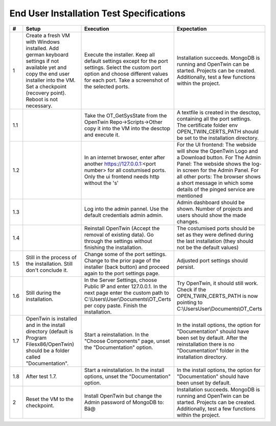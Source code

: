 End User Installation Test Specifications
=========================================

.. list-table::
   :header-rows: 1
   :widths: 5 25 25 30

   * - #
     - Setup
     - Execution
     - Expectation

   * - 1
     - Create a fresh VM with Windows installed. Add german keyboard settings if not available yet and copy the end user installer into the VM. Set a checkpoint (recovery point). Reboot is not necessary.
     - Execute the installer. Keep all default settings except for the port settings. Select the custom port option and choose different values for each port. Take a screenshot of the selected ports.
     - Installation succeeds. MongoDB is running and OpenTwin can be started. Projects can be created. Additionally, test a few functions within the project.
       
   * - 1.1
     - 
     - Take the OT_GetSysState from the OpenTwin Repo->Scripts->Other copy it into the VM into the desctop and execute it.
     - A textfile is created in the desctop, containing all the port settings. The certificate folder env OPEN_TWIN_CERTS_PATH should be set to the installation directory.
  
   * - 1.2
     - 
     - In an internet brwoser, enter after another https://127.0.0.1:<port number> for all costumised ports. Only the ui frontend needs http without the 's'
     - For the UI frontend: The webside will show the OpenTwin Logo and a Download button. 
       For The Admin Panel: The webside shows the log-in screen for the Admin Panel.
       For all other ports: The browser shows a short message in which some details of the pinged service are mentioned

   * - 1.3
     - 
     - Log into the admin pannel. Use the default credentials admin admin.
     - Admin dashboard should be shown. Number of projects and users should show the made changes.

   * - 1.4
     - 
     - Reinstall OpenTwin (Accept the removal of existing data). Go through the settings without finishing the installation.
     - The costumised ports should be set as they were defined during the last installation (they should not be the default values) 

   * - 1.5
     - Still in the process of the installation. Still don't conclude it.
     - Change some of the port settings. Change to the prior page of the installer (back button) and proceed again to the port settings page.
     - Adjusted port settings should persist.

   * - 1.6
     - Still during the installation. 
     - In the Server Settings, choose Public IP and enter 127.0.0.1. In the next page enter the custom path to C:\\Users\\User\\Documents\\OT_Certs per copy paste. Finish the installation.
     - Try OpenTwin, it should still work. Check if the OPEN_TWIN_CERTS_PATH is now pointing to C:\\Users\User\\Documents\\OT_Certs

   * - 1.7
     - OpenTwin is installed and in the install directory (default is Program Filesx86/OpenTwin) should be a folder called "Documentation".
     - Start a reinstallation. In the "Choose Components" page, unset the "Documentation" option. 
     - In the install options, the option for "Documentation" should have been set by default. After the reinstallation there is no "Documentation" folder in the installation directory.

   * - 1.8
     - After test 1.7. 
     - Start a reinstallation. In the install options, unset the "Documentation" option. 
     -  In the install options, the option for "Documentation" should have been unset by default.

   * - 2
     - Reset the VM to the checkpoint.
     - Install OpenTwin but change the Admin password of MongoDB to: Bä@
     - Installation succeeds. MongoDB is running and OpenTwin can be started. Projects can be created. Additionally, test a few functions within the project.